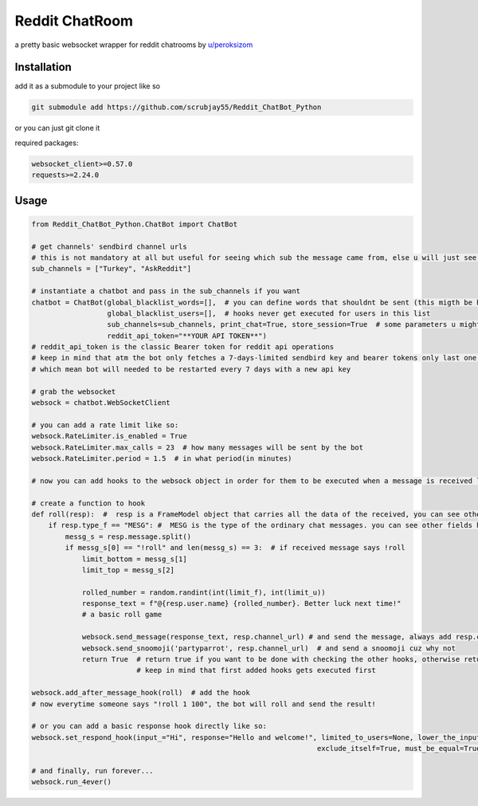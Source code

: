 =================
Reddit ChatRoom
=================

a pretty basic websocket wrapper for reddit chatrooms by `u/peroksizom <http://reddit.com/user/peroksizom>`_


Installation
============

add it as a submodule to your project like so

.. code:: bash

  git submodule add https://github.com/scrubjay55/Reddit_ChatBot_Python

or you can just git clone it


required packages:

.. code:: bash

  websocket_client>=0.57.0
  requests>=2.24.0


Usage
========

.. code:: python

  from Reddit_ChatBot_Python.ChatBot import ChatBot

  # get channels' sendbird channel urls
  # this is not mandatory at all but useful for seeing which sub the message came from, else u will just see @None in front of names
  sub_channels = ["Turkey", "AskReddit"]
  
  # instantiate a chatbot and pass in the sub_channels if you want
  chatbot = ChatBot(global_blacklist_words=[],  # you can define words that shouldnt be sent (this migth be handy for slurs)
                    global_blacklist_users=[],  # hooks never get executed for users in this list
                    sub_channels=sub_channels, print_chat=True, store_session=True  # some parameters u might wanna use
                    reddit_api_token="**YOUR API TOKEN**")
  # reddit_api_token is the classic Bearer token for reddit api operations
  # keep in mind that atm the bot only fetches a 7-days-limited sendbird key and bearer tokens only last one hour
  # which mean bot will needed to be restarted every 7 days with a new api key

  # grab the websocket
  websock = chatbot.WebSocketClient

  # you can add a rate limit like so:
  websock.RateLimiter.is_enabled = True
  websock.RateLimiter.max_calls = 23  # how many messages will be sent by the bot
  websock.RateLimiter.period = 1.5  # in what period(in minutes)

  # now you can add hooks to the websock object in order for them to be executed when a message is received like so:
  
  # create a function to hook
  def roll(resp):  #  resp is a FrameModel object that carries all the data of the received, you can see other FrameModel props as well
      if resp.type_f == "MESG": #  MESG is the type of the ordinary chat messages. you can see other fields here: https://github.com/scrubjay55/Reddit_ChatBot_Python/blob/master/Utils/FrameModel/FrameModel.py
          messg_s = resp.message.split()
          if messg_s[0] == "!roll" and len(messg_s) == 3:  # if received message says !roll
              limit_bottom = messg_s[1]
              limit_top = messg_s[2]

              rolled_number = random.randint(int(limit_f), int(limit_u))
              response_text = f"@{resp.user.name} {rolled_number}. Better luck next time!"
              # a basic roll game

              websock.send_message(response_text, resp.channel_url) # and send the message, always add resp.channel_url as the second argument
              websock.send_snoomoji('partyparrot', resp.channel_url)  # and send a snoomoji cuz why not
              return True  # return true if you want to be done with checking the other hooks, otherwise return None
                           # keep in mind that first added hooks gets executed first

  websock.add_after_message_hook(roll)  # add the hook
  # now everytime someone says "!roll 1 100", the bot will roll and send the result!

  # or you can add a basic response hook directly like so:
  websock.set_respond_hook(input_="Hi", response="Hello and welcome!", limited_to_users=None, lower_the_input=False,
                                                                      exclude_itself=True, must_be_equal=True, quote_parent=False)

  # and finally, run forever...
  websock.run_4ever()
